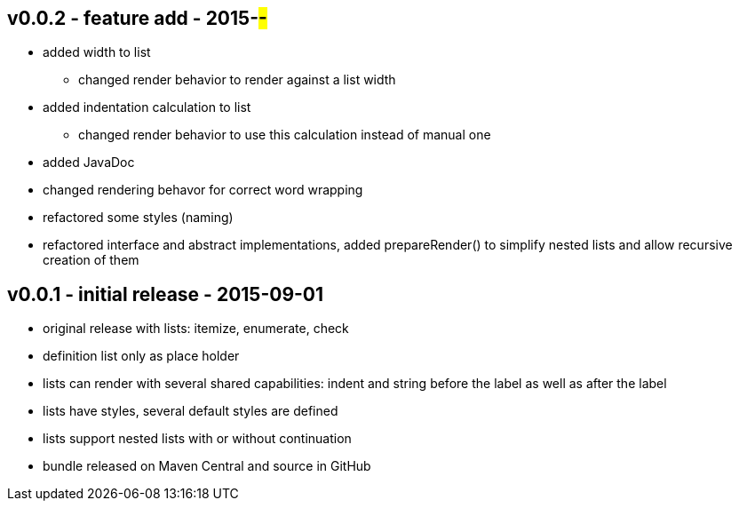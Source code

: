 v0.0.2 - feature add - 2015-##-##
---------------------------------
* added width to list
	** changed render behavior to render against a list width
* added indentation calculation to list
	** changed render behavior to use this calculation instead of manual one
* added JavaDoc
* changed rendering behavor for correct word wrapping
* refactored some styles (naming)
* refactored interface and abstract implementations, added prepareRender() to simplify nested lists and allow recursive creation of them


v0.0.1 - initial release - 2015-09-01
-------------------------------------
* original release with lists: itemize, enumerate, check
* definition list only as place holder
* lists can render with several shared capabilities: indent and string before the label as well as after the label
* lists have styles, several default styles are defined
* lists support nested lists with or without continuation
* bundle released on Maven Central and source in GitHub